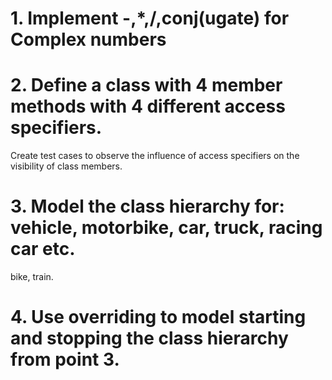 # Assignments:
* 1. Implement -,*,/,conj(ugate) for Complex numbers
* 2. Define a class with 4 member methods with 4 different access specifiers.
     Create test cases to observe the influence of access specifiers on the
     visibility of class members.
* 3. Model the class hierarchy for: vehicle, motorbike, car, truck, racing car etc.
     bike, train.
* 4. Use overriding to model starting and stopping the class hierarchy from point 3.
